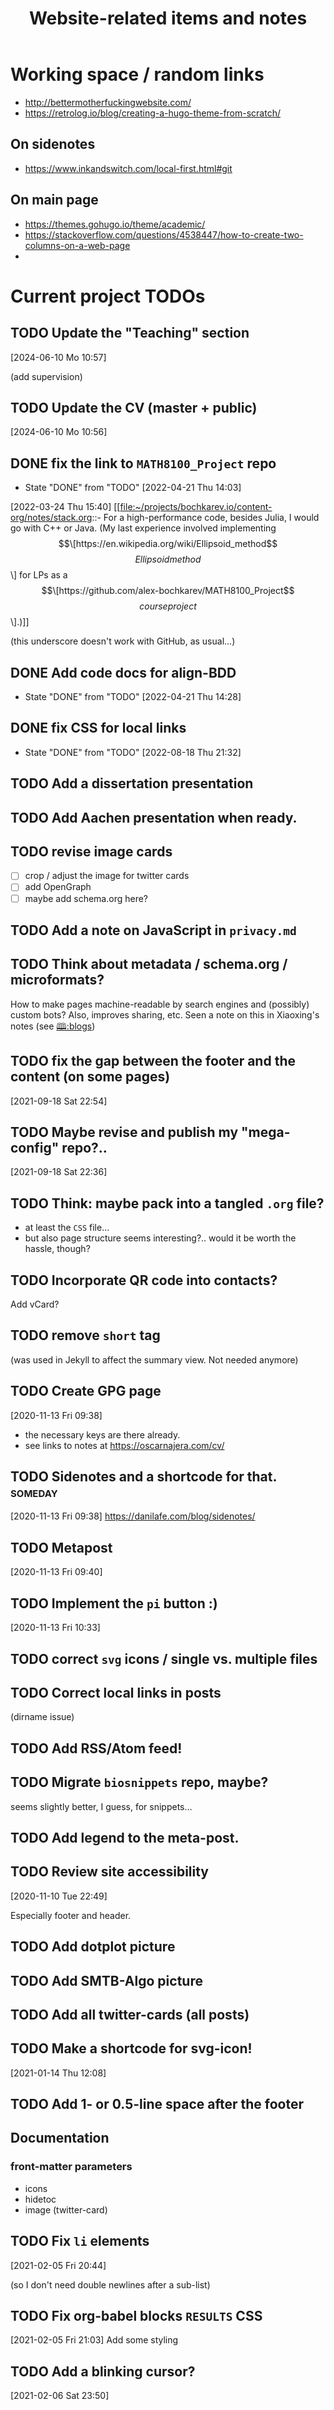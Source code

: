#+TITLE: Website-related items and notes
#+STARTUP: show2levels

* Working space / random links
- http://bettermotherfuckingwebsite.com/
- https://retrolog.io/blog/creating-a-hugo-theme-from-scratch/
  
** On sidenotes
- https://www.inkandswitch.com/local-first.html#git

** On main page
- https://themes.gohugo.io/theme/academic/
- https://stackoverflow.com/questions/4538447/how-to-create-two-columns-on-a-web-page
- 

* Current project TODOs
** TODO Update the "Teaching" section
[2024-06-10 Mo 10:57]

(add supervision)
** TODO Update the CV (master + public)
[2024-06-10 Mo 10:56]

** DONE fix the link to =MATH8100_Project= repo 
CLOSED: [2022-04-21 Thu 14:03]
- State "DONE"       from "TODO"       [2022-04-21 Thu 14:03]
:LOGBOOK:
CLOCK: [2022-04-21 Thu 13:58]--[2022-04-21 Thu 14:03] =>  0:05
:END:
[2022-03-24 Thu 15:40]
[[file:~/projects/bochkarev.io/content-org/notes/stack.org::- For a high-performance code, besides Julia, I would go with C++ or Java. (My last experience involved implementing \[\[https://en.wikipedia.org/wiki/Ellipsoid_method\]\[Ellipsoid method\]\] for LPs as a \[\[https://github.com/alex-bochkarev/MATH8100_Project\]\[course project\]\].)]]

(this underscore doesn't work with GitHub, as usual...)
** DONE Add code docs for align-BDD
CLOSED: [2022-04-21 Thu 14:28]
- State "DONE"       from "TODO"       [2022-04-21 Thu 14:28]
:LOGBOOK:
CLOCK: [2022-04-21 Thu 14:00]--[2022-04-21 Thu 14:28] =>  0:28
:END:
** DONE fix CSS for local links
CLOSED: [2022-08-18 Thu 21:32]
- State "DONE"       from "TODO"       [2022-08-18 Thu 21:32]
:LOGBOOK:
CLOCK: [2022-08-18 Thu 21:25]--[2022-08-18 Thu 21:32] =>  0:07
:END:
** TODO Add a dissertation presentation
** TODO Add Aachen presentation when ready.
** TODO revise image cards
- [ ] crop / adjust the image for twitter cards
- [ ] add OpenGraph
- [ ] maybe add schema.org here?
** TODO Add a note on JavaScript in =privacy.md=
SCHEDULED: <2022-05-04 Wed>
** TODO Think about metadata / schema.org / microformats?
How to make pages machine-readable by search engines and (possibly) custom bots?
Also, improves sharing, etc. Seen a note on this in Xiaoxing's notes (see [[file:../../zettelkasten/20201003093034-blogs.org][🕮:blogs]]) 

** TODO fix the gap between the footer and the content (on some pages)
 [2021-09-18 Sat 22:54]
** TODO Maybe revise and publish my "mega-config" repo?..
 [2021-09-18 Sat 22:36]
** TODO Think: maybe pack into a tangled =.org= file?
- at least the =CSS= file...
- but also page structure seems interesting?.. would it be worth the hassle, though?
** TODO Incorporate QR code into contacts?
   Add vCard?
** TODO remove =short= tag
(was used in Jekyll to affect the summary view. Not needed anymore)

** TODO Create GPG page 
 [2020-11-13 Fri 09:38]
- the necessary keys are there already.
- see links to notes at https://oscarnajera.com/cv/
** TODO Sidenotes and a shortcode for that. :someday:
 [2020-11-13 Fri 09:38]
 https://danilafe.com/blog/sidenotes/
** TODO Metapost
 [2020-11-13 Fri 09:40]
** TODO Implement the =pi= button :)
 [2020-11-13 Fri 10:33]
** TODO correct =svg= icons / single vs. multiple files
** TODO Correct local links in posts
(dirname issue)
** TODO Add RSS/Atom feed!
** TODO Migrate =biosnippets= repo, maybe?
   seems slightly better, I guess, for snippets...
** TODO Add legend to the meta-post.
** TODO Review site accessibility
 [2020-11-10 Tue 22:49]

 Especially footer and header.
** TODO Add dotplot picture
** TODO Add SMTB-Algo picture
** TODO Add all twitter-cards (all posts)
** TODO Make a shortcode for svg-icon!
 [2021-01-14 Thu 12:08]
 
** TODO Add 1- or 0.5-line space after the footer
** Documentation
*** front-matter parameters
    - icons
    - hidetoc
    - image (twitter-card)
** TODO Fix =li= elements
 [2021-02-05 Fri 20:44]

 (so I don't need double newlines after a sub-list)
** TODO Fix org-babel blocks =RESULTS= CSS 
 [2021-02-05 Fri 21:03]
Add some styling
** TODO Add a blinking cursor?
 [2021-02-06 Sat 23:50]
